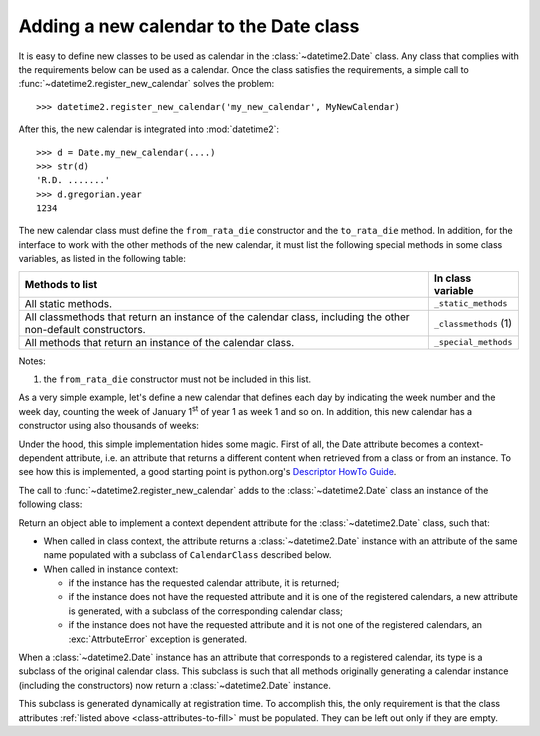 .. _adding-a-new-calendar:

.. testsetup:: *

   import datetime2
   from datetime2 import Date


Adding a new calendar to the Date class
=======================================

It is easy to define new classes to be used as calendar in the
:class:`~datetime2.Date` class. Any class that complies with the requirements
below can be used as a calendar. Once the class satisfies the requirements, a
simple call to :func:`~datetime2.register_new_calendar` solves the problem::

   >>> datetime2.register_new_calendar('my_new_calendar', MyNewCalendar)

After this, the new calendar is integrated into :mod:`datetime2`::

   >>> d = Date.my_new_calendar(....)
   >>> str(d)
   'R.D. .......'
   >>> d.gregorian.year
   1234

The new calendar class must define the ``from_rata_die`` constructor and the
``to_rata_die`` method. In addition, for the interface to work with the other
methods of the new calendar, it must list the following special methods in some
class variables, as listed in the following table:

.. _class-attributes-to-fill:

+------------------------------------------+---------------------------------+
| Methods to list                          | In class variable               |
+==========================================+=================================+
| All static methods.                      | ``_static_methods``             |
+------------------------------------------+---------------------------------+
| All classmethods that return an instance | ``_classmethods`` (1)           |
| of the calendar class, including the     |                                 |
| other non-default constructors.          |                                 |
+------------------------------------------+---------------------------------+
| All methods that return an instance of   | ``_special_methods``            |
| the calendar class.                      |                                 |
+------------------------------------------+---------------------------------+

Notes:

(1)
   the ``from_rata_die`` constructor must not be included in this list.

As a very simple example, let's define a new calendar that defines each day by
indicating the week number and the week day, counting the week of January
1\ :sup:`st` of year 1 as week 1 and so on. In addition, this new calendar has
a constructor using also thousands of weeks:

.. doctest::

   >>> class SimpleWeekCalendar():
   ...     def __init__(self, week, day):
   ...         self.week = week
   ...         self.day = day
   ...     @classmethod
   ...     def from_rata_die(cls, rata_die):
   ...         return cls((rata_die - 1) // 7 + 1, (rata_die - 1) % 7 + 1)
   ...     def to_rata_die(self):
   ...         return 7 * (self.week - 1) + self.day
   ...     def __repr__(self):
   ...         return 'SimpleWeekCalendar({}, {}}'.format(self.week, self.day)
   ...     @classmethod
   ...     def with_thousands(cls, thousands, week, day):
   ...         return cls(1000 * thousands + week, day)
   ...     _classmethods = [with_thousands]
   ...
   >>> datetime2.register_new_calendar('week_count', SimpleWeekCalendar)
   >>> d1 = Date.week_count(1, 1)
   >>> d1.gregorian
   GregorianCalendarInDate(1, 1, 1)
   >>> d2 = Date.gregorian(2013, 4, 26)
   >>> d2.week_count
   SimpleWeekCalendarInDate(104998, 5)

Under the hood, this simple implementation hides some magic. First of all,
the Date attribute becomes a context-dependent attribute, i.e. an attribute
that returns a different content when retrieved from a class or from an
instance. To see how this is implemented, a good starting point is python.org's
`Descriptor HowTo Guide <http://docs.python.org/3.3/howto/descriptor.html>`_.

The call to :func:`~datetime2.register_new_calendar` adds to the
:class:`~datetime2.Date` class an instance of the following class:

.. class:: CalendarAttribute(attribute_name, CalendarClass)

   Return an object able to implement a context dependent attribute for the
   :class:`~datetime2.Date` class, such that:

   *  When called in class context, the attribute returns a
      :class:`~datetime2.Date` instance with an attribute of the same name
      populated with a subclass of ``CalendarClass`` described below.
   *  When called in instance context:

      *  if the instance has the requested calendar attribute, it is returned;
      *  if the instance does not have the requested attribute and it is one
         of the registered calendars, a new attribute is generated, with a
         subclass of the corresponding calendar class;
      *  if the instance does not have the requested attribute and it is not
         one of the registered calendars, an :exc:`AttrbuteError` exception is
         generated.

When a :class:`~datetime2.Date` instance has an attribute that corresponds to a
registered calendar, its type is a subclass of the original calendar class.
This subclass is such that all methods originally generating a calendar
instance (including the constructors) now return a :class:`~datetime2.Date`
instance.

This subclass is generated dynamically at registration time. To accomplish
this, the only requirement is that the class attributes :ref:`listed above
<class-attributes-to-fill>` must be populated. They can be left out only if
they are empty.

